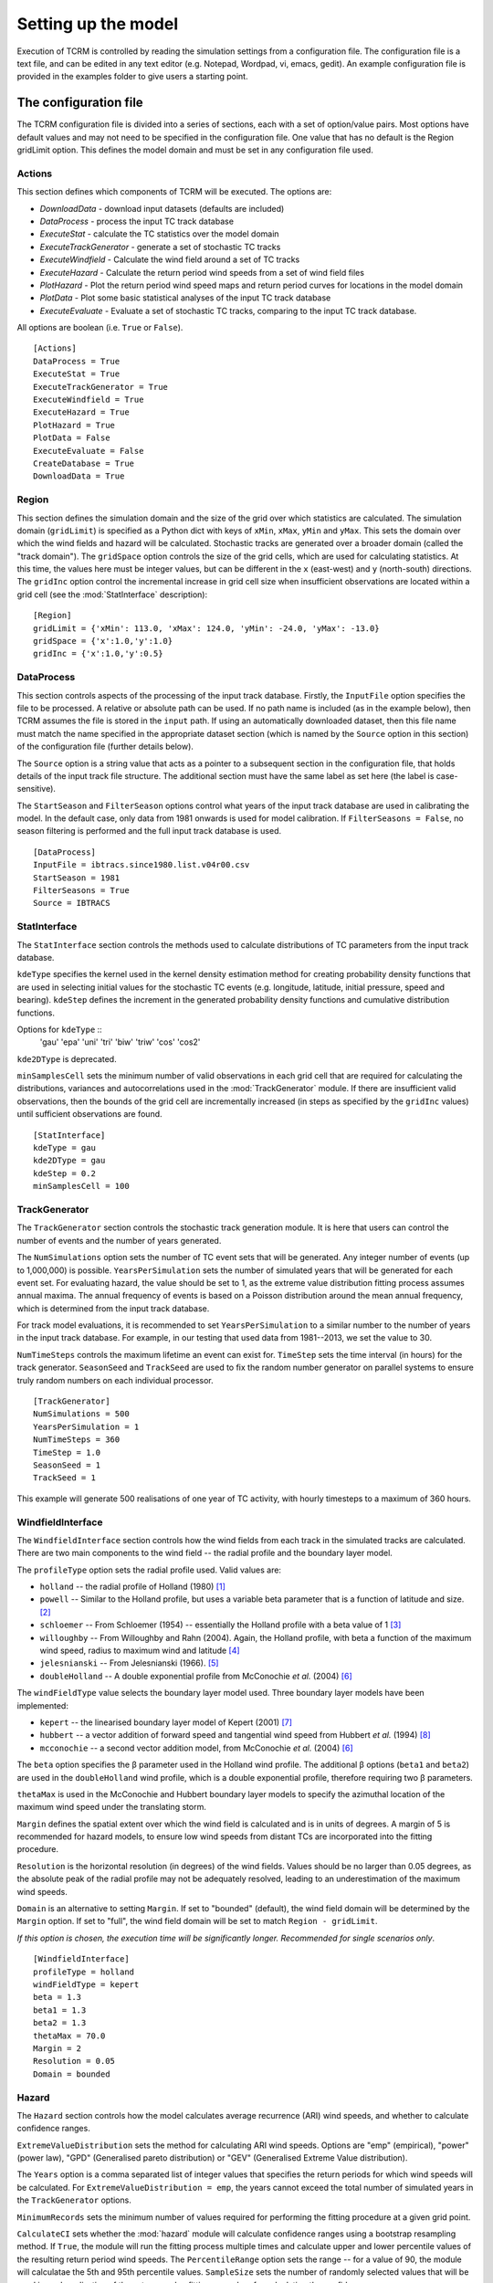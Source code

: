 .. |beta|   unicode:: U+003B2 .. GREEK SMALL LETTER BETA

.. _modelsetup:

====================
Setting up the model
====================

Execution of TCRM is controlled by reading the simulation settings
from a configuration file. The configuration file is a text file, and
can be edited in any text editor (e.g. Notepad, Wordpad, vi, emacs,
gedit). An example configuration file is provided in the examples
folder to give users a starting point.


.. _configurationfile:

The configuration file
======================

The TCRM configuration file is divided into a series of sections, each
with a set of option/value pairs. Most options have default values and
may not need to be specified in the configuration file. One value that
has no default is the Region gridLimit option. This defines the model
domain and must be set in any configuration file used.

.. _configureactions:

Actions
-------

This section defines which components of TCRM will be
executed. The options are:

* `DownloadData` - download input datasets (defaults are included)
* `DataProcess` - process the input TC track database
* `ExecuteStat` - calculate the TC statistics over the model domain
* `ExecuteTrackGenerator` - generate a set of stochastic TC tracks
* `ExecuteWindfield` - Calculate the wind field around a set of TC
  tracks
* `ExecuteHazard` - Calculate the return period wind speeds from a set
  of wind field files
* `PlotHazard` - Plot the return period wind speed maps and return
  period curves for locations in the model domain
* `PlotData` - Plot some basic statistical analyses of the input TC
  track database
* `ExecuteEvaluate` - Evaluate a set of stochastic TC tracks, comparing
  to the input TC track database.

All options are boolean (i.e. ``True`` or ``False``). ::

    [Actions]
    DataProcess = True
    ExecuteStat = True
    ExecuteTrackGenerator = True
    ExecuteWindfield = True
    ExecuteHazard = True
    PlotHazard = True
    PlotData = False
    ExecuteEvaluate = False
    CreateDatabase = True
    DownloadData = True

.. _configureregion:

Region
------

This section defines the simulation domain and the size of the grid over
which statistics are calculated. The simulation domain (``gridLimit``) is
specified as a Python dict with keys of ``xMin``, ``xMax``, ``yMin``
and ``yMax``. This sets the domain over which the wind fields and
hazard will be calculated. Stochastic tracks are generated over a
broader domain (called the "track domain"). The ``gridSpace`` option controls
the size of the grid cells, which are used for calculating statistics. At this
time, the values here must be integer values, but can be different in the ``x``
(east-west) and ``y`` (north-south) directions. The ``gridInc`` option
control the incremental increase in grid cell size when insufficient
observations are located within a grid cell (see the :mod:`StatInterface`
description)::

    [Region]
    gridLimit = {'xMin': 113.0, 'xMax': 124.0, 'yMin': -24.0, 'yMax': -13.0}
    gridSpace = {'x':1.0,'y':1.0} 
    gridInc = {'x':1.0,'y':0.5}

.. _configuredataprocess:

DataProcess
-----------

This section controls aspects of the processing of the input track
database. Firstly, the ``InputFile`` option specifies the file to be
processed. A relative or absolute path can be used. If no path name is
included (as in the example below), then TCRM assumes the file is
stored in the ``input`` path. If using an automatically
downloaded dataset, then this file name must match the name
specified in the appropriate dataset section (which is named by the
``Source`` option in this section) of the configuration file (further
details below).

The ``Source`` option is a string value that acts as a pointer to a
subsequent section in the configuration file, that holds details of
the input track file structure. The additional section must have the same label
as set here (the label is case-sensitive).

The ``StartSeason`` and ``FilterSeason`` options control what years of
the input track database are used in calibrating the model. In the
default case, only data from 1981 onwards is used for model
calibration. If ``FilterSeasons = False``, no season filtering is
performed and the full input track database is used. ::

    [DataProcess]
    InputFile = ibtracs.since1980.list.v04r00.csv
    StartSeason = 1981
    FilterSeasons = True
    Source = IBTRACS

.. _configurestatinterface:

StatInterface
-------------

The ``StatInterface`` section controls the methods used to calculate
distributions of TC parameters from the input track database.

``kdeType`` specifies the kernel used in the kernel
density estimation method for creating probability density functions
that are used in selecting initial values for the stochastic TC events
(e.g. longitude, latitude, initial pressure, speed and
bearing). ``kdeStep`` defines the increment in the generated
probability density functions and cumulative distribution functions.

Options for ``kdeType`` ::
    'gau'
    'epa'
    'uni'
    'tri'
    'biw'
    'triw'
    'cos'
    'cos2'


``kde2DType`` is deprecated.

``minSamplesCell`` sets the minimum number of valid observations in
each grid cell that are required for calculating the distributions,
variances and autocorrelations used in the :mod:`TrackGenerator`
module. If there are insufficient valid observations, then the bounds
of the grid cell are incrementally increased (in steps as specified by
the ``gridInc`` values) until sufficient observations are found. ::

    [StatInterface]
    kdeType = gau
    kde2DType = gau
    kdeStep = 0.2
    minSamplesCell = 100

.. _configuretrackgenerator:

TrackGenerator
--------------

The ``TrackGenerator`` section controls the stochastic track
generation module. It is here that users can control the number of
events and the number of years generated.

The ``NumSimulations`` option sets the number of TC event sets that
will be generated. Any integer number of events (up to 1,000,000) is
possible. ``YearsPerSimulation`` sets the number of simulated years
that will be generated for each event set. For evaluating hazard, the
value should be set to 1, as the extreme value distribution fitting
process assumes annual maxima. The annual frequency of events is based
on a Poisson distribution around the mean annual frequency, which is
determined from the input track database.

For track model evaluations, it is recommended to set
``YearsPerSimulation`` to a similar number to the number of years in
the input track database. For example, in our testing that used data
from 1981--2013, we set the value to 30.

``NumTimeSteps`` controls the maximum lifetime an event can exist
for. ``TimeStep`` sets the time interval (in hours) for the track
generator. ``SeasonSeed`` and ``TrackSeed`` are used to fix the random
number generator on parallel systems to ensure truly random numbers on
each individual processor. ::

    [TrackGenerator]
    NumSimulations = 500
    YearsPerSimulation = 1
    NumTimeSteps = 360
    TimeStep = 1.0
    SeasonSeed = 1
    TrackSeed = 1

This example will generate 500 realisations of one year of TC activity, with
hourly timesteps to a maximum of 360 hours. 


.. _configurewindfield:

WindfieldInterface
------------------

The ``WindfieldInterface`` section controls how the wind fields from
each track in the simulated tracks are calculated. There are two main
components to the wind field -- the radial profile and the boundary
layer model.

The ``profileType`` option sets the radial profile used. Valid values are:

* ``holland`` -- the radial profile of Holland (1980) [1]_
* ``powell`` -- Similar to the Holland profile, but uses a variable
  beta parameter that is a function of latitude and size. [2]_
* ``schloemer`` -- From Schloemer (1954) -- essentially the Holland
  profile with a beta value of 1 [3]_
* ``willoughby`` -- From Willoughby and Rahn (2004). Again, the
  Holland profile, with beta a function of the maximum wind speed,
  radius to maximum wind and latitude [4]_
* ``jelesnianski`` -- From Jelesnianski (1966). [5]_
* ``doubleHolland`` -- A double exponential profile from McConochie
  *et al.* (2004) [6]_

The ``windFieldType`` value selects the boundary layer model
used. Three boundary layer models have been implemented:

* ``kepert`` -- the linearised boundary layer model of Kepert (2001)
  [7]_
* ``hubbert`` -- a vector addition of forward speed and tangential
  wind speed from Hubbert *et al.* (1994) [8]_
* ``mcconochie`` -- a second vector addition model, from McConochie
  *et al.* (2004) [6]_

The ``beta`` option specifies the |beta| parameter used in the Holland
wind profile. The additional |beta| options (``beta1`` and ``beta2``)
are used in the ``doubleHolland`` wind profile, which is a double
exponential profile, therefore requiring two |beta| parameters.

``thetaMax`` is used in the McConochie and Hubbert boundary layer
models to specify the azimuthal location of the maximum wind speed
under the translating storm.

``Margin`` defines the spatial extent over which the wind field is
calculated and is in units of degrees. A margin of 5 is recommended
for hazard models, to ensure low wind speeds from distant TCs are
incorporated into the fitting procedure.

``Resolution`` is the horizontal resolution (in degrees) of the wind
fields. Values should be no larger than 0.05 degrees, as the absolute
peak of the radial profile may not be adequately resolved, leading to
an underestimation of the maximum wind speeds. 

``Domain`` is an alternative to setting ``Margin``. If set to "bounded"
(default), the wind field domain will be determined by the ``Margin`` option. 
If set to "full", the wind field domain will be set to match ``Region -
gridLimit``. 

*If this option is chosen, the execution time will be significantly
longer. Recommended for single scenarios only*. ::

    [WindfieldInterface]
    profileType = holland
    windFieldType = kepert
    beta = 1.3
    beta1 = 1.3
    beta2 = 1.3
    thetaMax = 70.0
    Margin = 2
    Resolution = 0.05
    Domain = bounded

.. _configurehazard:

Hazard
------

The ``Hazard`` section controls how the model calculates average recurrence
(ARI) wind speeds, and whether to calculate confidence ranges.

``ExtremeValueDistribution`` sets the method for calculating ARI wind speeds.
Options are "emp" (empirical), "power" (power law), "GPD" (Generalised pareto
distribution) or "GEV" (Generalised Extreme Value distribution). 

The ``Years`` option is a comma separated list of integer values that
specifies the return periods for which wind speeds will be
calculated. For ``ExtremeValueDistribution = emp``, the years cannot exceed the
total number of simulated years in the ``TrackGenerator`` options. 

``MinimumRecords`` sets the minimum number of values
required for performing the fitting procedure at a given grid point.

``CalculateCI`` sets whether the :mod:`hazard` module will calculate
confidence ranges using a bootstrap resampling method. If ``True``,
the module will run the fitting process multiple times and calculate
upper and lower percentile values of the resulting return period wind
speeds. The ``PercentileRange`` option sets the range -- for a value
of 90, the module will calculatae the 5th and 95th percentile
values. ``SampleSize`` sets the number of randomly selected values
that will be used in each realisation of the extreme value fitting
procedure for calculating the confidence range. 

``SmoothPlots`` will apply a gaussian filter to the data before plotting on maps
to minimise the inference of lines on maps. This may cause the maps to have
large areas of no data due to the filtering function. ::

    [Hazard]
    ExtremeValueDistribution = emp
    Years = 2,5,10,20,25,50,100,200,250,500,1000
    MinimumRecords = 50
    CalculateCI = True
    PercentileRange = 90
    SampleSize = 50
    PlotSpeedUnits = mps
    SmoothPlots = True

.. _configurermw:

RMW
----

The ``RMW`` section contains a single option: ``GetRMWDistFromInputData``. 
Set this value to ``True`` if the input track database has reliable data 
on the radius to maximum winds. 

If no suitable data exists (``GetRMWDistFromInputData = False``), TCRM will use
a regression model to determine RMW from the intensity and latitude of the
storm. ::

    [RMW]
    GetRMWDistFromInputData = False

.. _configureinput:

Input
-----

The ``Input`` section sets the source of some supplementary data, as
well as the datasets to be automatically downloaded. The ``LandMask``
option specifies the path to a netcdf file (supplied) that contains a
land/sea mask. The ``MSLPFile`` option specifies the path to a netcdf
file (downloaded) that contains daily long-term mean sea level
pressure data (e.g. from a NCEP/NCAR reanalysis products). The 
``LocationFile`` option specifies the path to a point shape file that contains
the longitude and latitude of locations for which to extract hazard information
at the conclusion of a simulation.

The ``Datasest`` option is a comma separated list of values indicating
the data that should be downloaded on first execution. For each value
in the list, there must be a corresponding section in the
configuration file, that has options of ``URL`` (the URL of the data
to be downloaded), ``path`` (where to store the data once it has been
downloaded) and ``filename`` (the filename to give to the data once
downloaded).

In the example below, for the ``IBTRACS`` dataset, there are
additional options that describe the format of the track database with
the same name.  This is a legitimate approach, so long as there are no
duplicate options.

Note that the ``filename`` option in the ``IBTRACS`` section matches
the ``InputFile`` option in the ``DataProcess`` section, and the
``filename`` in the ``LTMSLP`` section matches the ``MSLPFile`` in the
``Input`` section.

The ``CoastlineGates`` option specifies the path to a comma-delimited
text file that holds the points of a series of coastline gates that
are used in the :mod:`Evaluate.landfallRates` module. ::

    [Input]
    LocationFile = input/stationlist.shp
    LandMask = input/landmask.nc
    MSLPFile = MSLP/slp.day.ltm.nc
    Datasets = IBTRACS,LTMSLP
    CoastlineGates = input/gates.csv

    [IBTRACS]
    URL = https://www.ncei.noaa.gov/data/international-best-track-archive-for-climate-stewardship-ibtracs/v04r00/access/csv/ibtracs.since1980.list.v04r00.csv
    path = input
    Filename = ibtracs.since1980.list.v04r00.csv
    Columns = tcserialno,season,num,skip,skip,skip,date,skip,lat,lon,skip,pressure
    FieldDelimiter = ,
    NumberOfHeadingLines = 2
    PressureUnits = hPa
    LengthUnits = km
    SpeedUnits = kph
    DateFormat = %Y-%m-%d %H:%M:%S

    [LTMSLP]
    URL = ftp://ftp.cdc.noaa.gov/Datasets/ncep.reanalysis.derived/surface/slp.day.1981-2010.ltm.nc
    path = MSLP
    filename = slp.day.ltm.nc

.. _configureoutput:

Output
------

The ``Output`` section defines the destination of the model output. Set the 
``Path`` option to the directory where you wish to store the data. Paths can 
be relative or absolute. By default, output is stored in a subdirectory of 
the working directory named ``output``. ::

    [Output]
    Path = output

.. _configurelogging:

Logging
-------

The ``Logging`` section controls how the model records progress to
file (and optionally STDOUT). ``LogFile`` option specifies the name of
the log file. If no path is given, then the log file will be stored in
the current working directory. For parallel execution, a separate log
file is created for each thread, with the rank of the process appended
to the name of the file.

The ``LogLevel`` is one of the :mod:`Logging` `levels
<https://docs.python.org/2/library/logging.html#logging-levels>`_. Default
is ``INFO``. 

The ``Verbose`` option allows users to print all logging
messages to the standard output (default False). This can be useful when attempting to
identify problems with execution. For parallel execution, this is set
to ``False`` (to prevent repeated messages being printed to the
screen). 

Setting the ``ProgressBar`` option to ``True`` will display a
simple progress bar on the screen to indicate the status of the model
execution (default False). This will be turned off if TCRM is executed on a parallel
system, or if it is run in batch mode. 

If ``Datestamp = True``, a timestamp will be included in the filename for the
log file (default False). ::

    [Logging]
    LogFile = main.log
    LogLevel = INFO
    Verbose = False
    ProgressBar = False
    Datestamp = False

.. _configuresource:

Source format options
---------------------

For the input data source specified in the :menuselection:`DataProcess --> Source`
option, there must be a corresponding section of the given name. In
this example case, the source is specified as ``IBTRACS`` (the same as
one of the ``Dataset`` options). The ``IBTRACS`` section therefore
controls both the download dataset options, and specifies the textural
format of the input track database.

The options that relate to the dataset download are ``URL``, ``path``
and ``filename``. ``URL`` specifies the location of the data to be
downloaded. The ``path`` option specifies the path name for the
storage location of the dataset. The ``filename`` option gives the
name of the file to be saved (this can be different from the name of
the dataset).

The remaining options relate to the format of the track
database. ``Columns`` is a comma-separated list of the column names in
the input database. If a column is to be ignored, it should be named
``skip``. The ``FieldDelimiter`` is the delimiter used in the input
track database (it's assumed that the input file is a text format
file!). The ``NumberOfHeadingLines`` indicates the number of text
lines at the top of the file that should be ignored (usually this is
column headers -- due to the multiple lines used in some track
databases, TCRM does not attempt to decipher the column names from the
header. ``PressureUnits``, ``LengthUnits`` and ``SpeedUnits`` specify
the units the numerical values of pressure, distance and speed
(respectively) used in the input track database. The ``DateFormat``
option is a string represenation of the date format used in the track
database. The format should use Python's `datetime
<https://docs.python.org/2/library/datetime.html#strftime-and-strptime-behavior>`_
formats.  ::

    [IBTRACS]
    URL=ftp://eclipse.ncdc.noaa.gov/pub/ibtracs/v03r05/wmo/csv/Allstorms.ibtracs_wmo.v03r05.csv.gz
    path=input
    filename=Allstorms.ibtracs_wmo.v03r05.csv
    Columns=tcserialno,season,num,skip,skip,skip,date,skip,lat,lon,skip,pressure
    FieldDelimiter=,
    NumberOfHeadingLines=3
    PressureUnits=hPa
    LengthUnits=km
    DateFormat=%Y-%m-%d %H:%M:%S
    SpeedUnits=kph
 
.. _references:

References
----------

.. [1] Holland, G. J. (1980): An Analytic Model of the Wind and Pressure 
       Profiles in Hurricanes. *Monthly Weather Review*, **108**
.. [2] Powell, M., G. Soukup, S. Cocke, S. Gulati, N. Morisseau-Leroy, S. 
       Hamid, N. Dorst, and L. Axe (2005): State of Florida hurricane loss 
       projection model: Atmospheric science component. *Journal of Wind 
       Engineering and Industrial Aerodynamics*, **93**, 651--674
.. [3] Schloemer, R. W. (1954): Analysis and synthesis of hurricane wind 
       patterns over Lake Okeechobee. *NOAA Hydrometeorology Report* **31**, 
       1954
.. [4] Willoughby, H. E. and M. E. Rahn (2004): Parametric Representation 
       of the Primary Hurricane Vortex. Part I: Observations and 
       Evaluation of the Holland (1980) Model. *Monthly Weather Review*, 
       **132**, 3033--3048
.. [5] Jelesnianski, C. P. (1966): Numerical Computations of Storm Surges 
       without Bottom Stress. *Monthly Weather Review*, **94**, 379--394
.. [6] McConochie, J. D., T. A. Hardy, and L. B.  Mason (2004):  Modelling 
       tropical cyclone over-water wind and pressure fields. *Ocean 
       Engineering*, **31**, 1757--1782

.. [7] Kepert, J. D. (2001): The Dynamics of Boundary Layer Jets 
       within the Tropical Cyclone Core. Part I: Linear Theory.  
       *J. Atmos. Sci.*, **58**, 2469--2484 
.. [8] Hubbert, G. D., G. J. Holland, L. M. Leslie and M. J. Manton (1991): 
       A Real-Time System for Forecasting Tropical Cyclone Storm Surges. 
       *Weather and Forecasting*, **6**, 86--97

